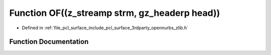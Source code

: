 .. _exhale_function_zlib_8h_1a77ea653416e54d2d8415fecdcfd2472c:

Function OF((z_streamp strm, gz_headerp head))
==============================================

- Defined in :ref:`file_pcl_surface_include_pcl_surface_3rdparty_opennurbs_zlib.h`


Function Documentation
----------------------


.. doxygenfunction:: OF((z_streamp strm, gz_headerp head))

